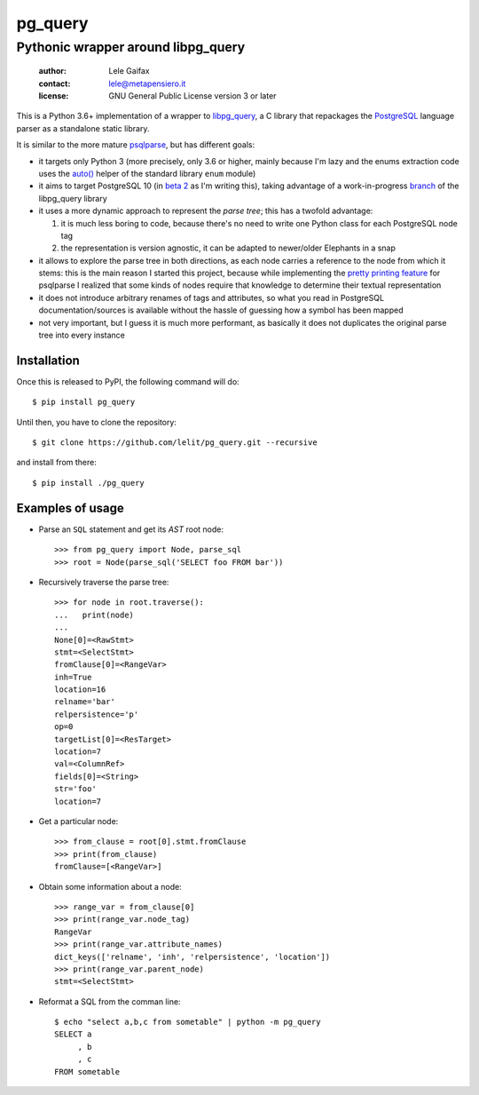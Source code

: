 .. -*- coding: utf-8 -*-
.. :Project:   pg_query -- Pythonic wrapper around libpg_query
.. :Created:   mer 02 ago 2017 14:49:24 CEST
.. :Author:    Lele Gaifax <lele@metapensiero.it>
.. :License:   GNU General Public License version 3 or later
.. :Copyright: © 2017 Lele Gaifax
..

==========
 pg_query
==========

Pythonic wrapper around libpg_query
===================================

 :author: Lele Gaifax
 :contact: lele@metapensiero.it
 :license: GNU General Public License version 3 or later

This is a Python 3.6+ implementation of a wrapper to `libpg_query`__, a C library that
repackages the PostgreSQL__ language parser as a standalone static library.

It is similar to the more mature `psqlparse`__, but has different goals:

- it targets only Python 3 (more precisely, only 3.6 or higher, mainly because I'm lazy and the
  enums extraction code uses the `auto()`__ helper of the standard library ``enum`` module)

- it aims to target PostgreSQL 10 (in `beta 2`__ as I'm writing this), taking advantage of a
  work-in-progress `branch`__ of the libpg_query library

- it uses a more dynamic approach to represent the *parse tree*; this has a twofold advantage:

  1. it is much less boring to code, because there's no need to write one Python class for each
     PostgreSQL node tag

  2. the representation is version agnostic, it can be adapted to newer/older Elephants in a
     snap

- it allows to explore the parse tree in both directions, as each node carries a reference to
  the node from which it stems: this is the main reason I started this project, because while
  implementing the `pretty printing feature`__ for psqlparse I realized that some kinds of
  nodes require that knowledge to determine their textual representation

- it does not introduce arbitrary renames of tags and attributes, so what you read in
  PostgreSQL documentation/sources is available without the hassle of guessing how a symbol has
  been mapped

- not very important, but I guess it is much more performant, as basically it does not
  duplicates the original parse tree into every instance

__ https://github.com/lfittl/libpg_query
__ https://www.postgresql.org/
__ https://pypi.python.org/pypi/psqlparse
__ https://docs.python.org/3/library/enum.html#enum.auto
__ https://www.postgresql.org/about/news/1763/
__ https://github.com/lfittl/libpg_query/tree/10-latest
__ https://github.com/alculquicondor/psqlparse/issues/20


Installation
------------

Once this is released to PyPI, the following command will do::

  $ pip install pg_query

Until then, you have to clone the repository::

  $ git clone https://github.com/lelit/pg_query.git --recursive

and install from there::

  $ pip install ./pg_query


Examples of usage
-----------------

* Parse an ``SQL`` statement and get its *AST* root node::

   >>> from pg_query import Node, parse_sql
   >>> root = Node(parse_sql('SELECT foo FROM bar'))

* Recursively traverse the parse tree::

   >>> for node in root.traverse():
   ...   print(node)
   ...
   None[0]=<RawStmt>
   stmt=<SelectStmt>
   fromClause[0]=<RangeVar>
   inh=True
   location=16
   relname='bar'
   relpersistence='p'
   op=0
   targetList[0]=<ResTarget>
   location=7
   val=<ColumnRef>
   fields[0]=<String>
   str='foo'
   location=7

* Get a particular node::

   >>> from_clause = root[0].stmt.fromClause
   >>> print(from_clause)
   fromClause=[<RangeVar>]

* Obtain some information about a node::

   >>> range_var = from_clause[0]
   >>> print(range_var.node_tag)
   RangeVar
   >>> print(range_var.attribute_names)
   dict_keys(['relname', 'inh', 'relpersistence', 'location'])
   >>> print(range_var.parent_node)
   stmt=<SelectStmt>

* Reformat a SQL from the comman line::

   $ echo "select a,b,c from sometable" | python -m pg_query
   SELECT a
        , b
        , c
   FROM sometable
